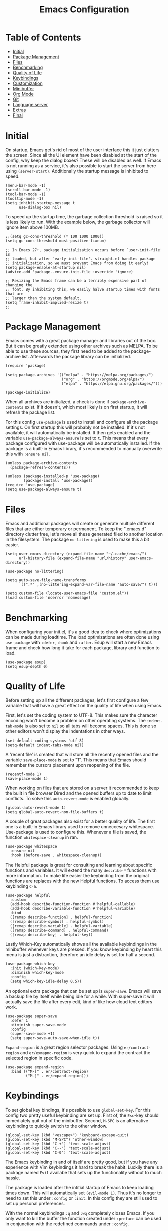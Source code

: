 #+TITLE: Emacs Configuration
#+PROPERTY: header-args :elisp :tangle init.el

* Table of Contents
:PROPERTIES:
:TOC:      :include all :depth 2 :force (nothing) :ignore (this) :local (nothing)
:END:
:CONTENTS:
- [[#initial][Initial]]
- [[#package-management][Package Management]]
- [[#files][Files]]
- [[#benchmarking][Benchmarking]]
- [[#quality-of-life][Quality of Life]]
- [[#keybindings][Keybindings]]
- [[#customization][Customization]]
- [[#minibuffer][Minibuffer]]
- [[#org-mode][Org Mode]]
- [[#git][Git]]
- [[#language-server][Language server]]
- [[#extras][Extras]]
- [[#final][Final]]
:END:

* Initial

On startup, Emacs get's rid of most of the user interface this it just clutters the screen.
Since all the UI element have been disabled at the start of the config, why keep the dialog boxes? These will be disabled as well.
If Emacs is not running as a service, it's also possible to start the server from here using ~(server-start)~.
Additionally the startup message is inhibited to speed.

#+begin_src elisp
(menu-bar-mode -1)
(scroll-bar-mode -1)
(tool-bar-mode -1)
(tooltip-mode -1)
(setq inhibit-startup-message t
      use-dialog-box nil)
#+end_src

To speed up the startup time, the garbage collection threshold is raised so it is less likely to run.
With the example below, the garbage collector will ignore item above 100MB.

#+begin_src elisp
;;(setq gc-cons-threshold (* 100 1000 1000))
(setq gc-cons-threshold most-positive-fixnum)
#+end_src

#+begin_src elisp :tangle early-init.el
;; In Emacs 27+, package initialization occurs before `user-init-file' is
;; loaded, but after `early-init-file'. straight.el handles package
;; initialization, so we must prevent Emacs from doing it early!
(setq package-enable-at-startup nil)
(advice-add 'package--ensure-init-file :override 'ignore)

;; Resizing the Emacs frame can be a terribly expensive part of changing the
;; font. By inhibiting this, we easily halve startup times with fonts that are
;; larger than the system default.
(setq frame-inhibit-implied-resize t)
;;
#+end_src

* Package Management

Emacs comes with a great package manager and libraries out of the box. But it can be greatly extended using other archives such as MELPA. To be able to use these sources, they first need to be added to the package-archive list. Afterwards the package library can be initialized.

#+begin_src elisp
(require 'package)

(setq package-archives '(("melpa" . "https://melpa.org/packages/")
                         ("org" . "https://orgmode.org/elpa/")
                         ("elpa" . "https://elpa.gnu.org/packages/")))

(package-initialize)
#+end_src

When all archives are initialized, a check is done if ~package-archive-contents~ exist. If it doesn't, which most likely is on first startup, it will refresh the package list.

For this config ~use-package~ is used to install and configure all the package settings. On first startup this will probably not be installed. If it's not available, it will automatically be installed.
It then gets enabled and the variable ~use-package-always-ensure~ is set to ~t~. This means that every package configured with use-package will be automatically installed. If the package is a built-in Emacs library, it's recommended to manually overwrite this with ~:ensure nil~.

#+begin_src elisp
(unless package-archive-contents
  (package-refresh-contents))

(unless (package-installed-p 'use-package)
        (package-install 'use-package))
(require 'use-package)
(setq use-package-always-ensure t)
#+end_src

* Files

Emacs and additional packages will create or generate multiple different files that are either temporary or permanent. To keep the ".emacs.d" directory clutter free, let's move all these generated filed to another location in the filesystem. The package ~no-littering~ is used to make this a bit easier.

#+begin_src elisp
(setq user-emacs-directory (expand-file-name "~/.cache/emacs/")
      url-history-file (expand-file-name "url/history" user-emacs-directory))

(use-package no-littering)

(setq auto-save-file-name-transforms
      `((".*" ,(no-littering-expand-var-file-name "auto-save/") t)))

(setq custom-file (locate-user-emacs-file "custom.el"))
(load custom-file 'noerror 'nomessage)
#+end_src


* Benchmarking

When configuring your init.el, it's a good idea to check where optimizations can be made during loadtime. The load optimizations are often done using ~use-package~ with ~:defer~, ~:hook~ and ~:after~. Esup will start a new Emacs frame and check how long it take for each package, library and function to load.

#+begin_src elisp
(use-package esup)
(setq esup-depth 0)
#+end_src

* Quality of Life

Before setting up all the different packages, let's first configure a few variable that will have a great effect on the quality of life when using Emacs.

First, let's set the coding system to UTF-8. This makes sure the character encoding won't become a problem on other operating systems. The ~indent-tab-mode~ is also set to ~nil~ so all tabs will become spaces. This is done so other editors won't display the indentations in other ways.

#+begin_src elisp
(set-default-coding-systems 'utf-8)
(setq-default indent-tabs-mode nil)
#+end_src

A 'recent file' is created that will store all the recently opened files and the variable ~save-place-mode~ is set to "1". This means that Emacs should remember the cursors placement upon reopening of the file.

#+begin_src elisp
(recentf-mode 1)
(save-place-mode 1)
#+end_src

When working on files that are stored on a server it recommended to keep the built in file browser Dired and the opened buffers up to date to limit conflicts. To solve this ~auto-revert-mode~ is enabled globally.

#+begin_src elisp
(global-auto-revert-mode 1)
(setq global-auto-revert-non-file-buffers t)
#+end_src

A couple of great packages also exist for a better quality of life.
The first one is a built-in Emacs library used to remove unneccesary whitespace. Use-package is used to configure this. Whenever a file is saved, the function ~whitespace-cleanup~ in ran.

#+begin_src elisp
(use-package whitespace
  :ensure nil
  :hook (before-save . whitespace-cleanup))
#+end_src

The Helpful package is great for consulting and learning about specific functions and variables. It will extend the many ~describe-*~ functions with more information.
To make life easier the keybinding from the original functions are replaces with the new Helpful functions. To access them use keybinding ~C-h~.

#+begin_src elisp
(use-package helpful
  :custom
  (add-hook describe-function-function #'helpful-callable)
  (add-hook describe-variable-function #'helpful-variable)
  :bind
  ([remap describe-function] . helpful-function)
  ([remap describe-symbol] . helpful-symbol)
  ([remap describe-variable] . helpful-variable)
  ([remap describe-command] . helpful-command)
  ([remap describe-key] . helpful-key))
#+end_src

Lastly Which-Key automatically shows all the available keybindings in the minibuffer whenever keys are pressed.
If you know keybinding by heart this menu is just a distraction, therefore an idle delay is set for half a second.

#+begin_src elisp
(use-package which-key
  :init (which-key-mode)
  :diminish which-key-mode
  :config
  (setq which-key-idle-delay 0.5))
#+end_src

An optional extra package that can be set up is ~super-save~. Emacs will save a backup file by itself while being idle for a while. With super-save it will actually save the file after every edit, kind of like how cloud text editors work.

#+begin_src elisp :tangle no
(use-package super-save
  :defer 1
  :diminish super-save-mode
  :config
  (super-save-mode +1)
  (setq super-save-auto-save-when-idle t))
#+end_src

~Expand-region~ is a great region selector packages. Using ~er/contract-region~ and ~er/exmapnd-region~ is very quick to expand the contract the selected region in specific code.

#+begin_src elisp
(use-package expand-region
  :bind (("M-[" . er/contract-region)
         ("M-]" . er/expand-region)))
#+end_src

* Keybindings

To set global key bindings, it's possible to use ~global-set-key~. For this config two pretty useful keybinding are set up. First of, the ~Esc~-key should immediately quit out of the minibuffer. Second, ~M-SPC~ is an alternative keybinding to quickly switch to the other window.

#+begin_src elisp
(global-set-key (kbd "<escape>") 'keyboard-escape-quit)
(global-set-key (kbd "M-SPC") 'other-window)
(global-set-key (kbd "C-+") 'text-scale-adjust)
(global-set-key (kbd "C--") 'text-scale-adjust)
(global-set-key (kbd "C-0") 'text-scale-adjust)
#+end_src

The Emacs keybinding in and of itself are pretty good, but if you have any experience with Vim keybindings it hard to break the habit.
Luckily there is a package named ~Evil~ availabe that sets up the functionality without to much hassle.

The package is loaded after the intitial startup of Emacs to keep loading times down. This will automatically set ~(evil-mode 1)~. Thus it's no longer to need to set this under ~:config~ or ~:init~.
In this config they are still used to set up personal preferences.

With the normal keybindings ~:q~ and ~:wq~ completely closes Emacs. If you only want to kill the buffer the function created under ~:preface~ can be used in conjunction with the redefined commands under ~:config~.

Using ~/~ as a search function will also open the ~consult-line~ inside the minibuffer. More info about this package can be found later on in this document.

#+begin_src elisp
(use-package evil
  :hook (after-init . evil-mode)
  :init
  (setq evil-want-integration t
        evil-want-keybinding nil
        evil-respect-visual-line-mode t
        evil-undo-system nil)
  :preface
  (defun mb/write-kill-this-buffer ()
    (interactive)
    (save-buffer)
    (kill-this-buffer))
  :config
  (define-key evil-motion-state-map (kbd "/") 'consult-line)
  (evil-ex-define-cmd "q" #'kill-this-buffer)
  (evil-ex-define-cmd "wq" #'mb/write-kill-this-buffer))
(setq-default evil-shift-width tab-width)
#+end_src

The evil package can also be extended using some other available packages on Melpa.
The ~evil-collection~ package is a collection of Evil bindings for parts of Emacs that Evil does not properly cover. Also the ~evil-nerd-commenter~ will make it able to quickly (un)comment lines with a simple keybinding.

#+begin_src elisp
(use-package evil-collection
  :after evil
  :config
  (evil-collection-init))

(use-package evil-nerd-commenter
  :bind ("M-/" . evilnc-comment-or-uncomment-lines))
#+end_src

As mentioned above, it possible to set custom keybindings using ~global-set-key~. This is great but is limiting for existing and new prefixes. A more convenient method is using a package called ~general~.

Since ~SPC~ is a great central key and isn't often used in the general keybindings, it's great as a prefix.
General make it very easy to create extra keybindings. With the custom function ~leader-keys~ it possible to set up different prefixes using space. In conjunction with the package ~which-key~ each keybind can be customized even further.

#+begin_src elisp
(use-package general
  :config
  (general-evil-setup t)
  (general-create-definer mb/leader-keys
    :keymaps '(normal insert visual emacs)
    :prefix "SPC"
    :global-prefix "C-SPC")
  (mb/leader-keys
    "e"  '(:ignore t :which-key "eval")
    "eb" 'eval-buffer
    "er" 'eval-region
    "t"  '(:ignore t :which-key "toggles")
    "tt" '(load-theme :which-key "load-theme")
    "q"  'delete-other-windows
    "h"  '(help-command :which-key "help")))
#+end_src

* Customization

Let's make Emacs a bit prittier.

First of all, a couple of build in variables and functions.
Let's make the cursor a bit more visible by making it blinking and the selected line highlighted.
For readability, enabling ~global-visual-line-mode~ will break the line if it is too long for the visual line. This might not be optimal for coding, but it can always be disabled and enabled using a hook.

#+begin_src elisp
(blink-cursor-mode 1)
(global-hl-line-mode t)
(global-visual-line-mode)
#+end_src

A few other tweak done are the visual bell for when the cursor is at the start and end of line.
And since visual line mode is active, ~word-wrap~ is enabled for readability. ~visual-line-fringe-indicators~ is also disabled so arrows won't show up in de fringes to indicated line breaks.

#+begin_src elisp
(setq visible-bell t
      word-wrap t
      visual-line-fringe-indicators nil)
#+end_src

Let's also quickly configure the mouse a bit more. Using the variables below mouse scroll will scroll by 3 lines unless shift is pressed, then it scroll by 1 line. Progressive speed is also disable because nobody like it. Purely for quality of life, the mouse will also follow the scroll to make quick edits much easier by keyboard.

Scrolling with the keyboard can also be tweaked a bit more. By preserving the screen position and setting the ~scroll-step~ to 1, the windows won't jump to much while scrolling. For better readability the ~scroll-margin~ is set to 8 lines, so the cursor won't go all the way up/down the document.

#+begin_src elisp
(setq mouse-wheel-scroll-amount '(3 ((shift) . 1))
      mouse-wheel-progressive-speed nil
      mouse-wheel-follow-mouse 't
      scroll-preserve-screen-position 'always
      scroll-conservatively 101
      scroll-margin 8
      scroll-step 1)
#+end_src

For better readability and coding, showing the column and line number is essential.
The ~display-line-number-mode~ is enabled for text, prog and conf mode but a special rule is set for org-mode. For org-mode this can be distracting, so it will be disabled.

#+begin_src elisp
(column-number-mode)
(dolist (mode '(text-mode-hook
                prog-mode-hook
                conf-mode-hook))
        (add-hook mode (lambda () (display-line-numbers-mode 1))))

(dolist (mode '(org-mode-hook))
        (add-hook mode (lambda () (display-line-numbers-mode 0))))
#+end_src

As mentioned above, readability is pretty important.
Since some languages use way to many parenthisis and brackets, package ~rainbow-delimiters~ will give each pair a specific color. This will make it way easier to match them.
This is an optional package since the ~show-paren-mode~ exists. For this config this is also enabled because why not.

The built-in package ~elec-pair~ will also automatically create a pair of parenthesis, brackets and quotes.

#+begin_src elisp
(show-paren-mode 1)
(use-package elec-pair
  :ensure nil
  :hook (prog-mode . electric-pair-mode))

(use-package rainbow-delimiters
  :hook (prog-mode . rainbow-delimiters-mode))
#+end_src

#+begin_src elisp
(use-package highlight-indent-guides
  :custom
  (highlight-indent-guides-method 'character)
  (highlight-indent-guides-responsive 'top)
  :hook (prog-mode . highlight-indent-guides-mode))
#+end_src

Dashboard is, as the name suggests, a dashboard. It is highly customizable.
In this config a buffer named ~*dashboard*~ is created. This is where the dashboard will automatically load. In this config it will load the navigator, the recents opened files tab, the bookmark tab, the startup banner (which can be changed using ~dashboard-startup-banner~).
The dashboard will only load when emacs is loaded by itself. If a file is opened, this will not happen. Still is set using ~:if (< (length command-line-args) 2)~

To customize this further, a custom logo title is set, the dashboard is centered on the screen and the headers and files will get an icon. These icons use the package ~all-the-icons~ which will be installed further on in this config.

#+begin_src elisp
(use-package dashboard
  :if (< (length command-line-args) 2)
  :init
  (setq initial-buffer-choice (lambda () (get-buffer-create "*dashboard*"))
        dashboard-items '((recents . 10)
                          (bookmarks . 5))
        dashboard-banner-logo-title "Welcome back Matthias"
        dashboard-center-content t
        dashboard-set-heading-icons t
        dashboard-set-file-icons t
        dashboard-set-navigator t)
  :config
  (dashboard-setup-startup-hook))
#+end_src

Emacs come with some great themes out of the box but with the package ~doom-themes~ many more become available. For this config the theme ~doom-one~ is used.
Other themes can be toggled using the ~general~ keybinding ~SPC-t t~.

#+begin_src elisp
(use-package doom-themes
  :config
  (load-theme 'doom-one t)
  (doom-themes-visual-bell-config))
#+end_src

Setting a custom font can be done using ~set-face-attribute~.
The default font will be Source Code Pro since this will also work on MacOS.
Other types you can declare are for example ~fixed-pitch~ and ~variable-pitch~.
For the comments the font is set to italic.

#+begin_src elisp
(set-face-attribute 'default nil
                    :font "Source Code Pro"
                    :weight 'normal
                    :height 115)

(set-face-attribute 'font-lock-comment-face nil
                    :font "Source Code Pro"
                    :slant 'italic
                    :weight 'normal
                    :height 110)
#+end_src

When running Emacs as a service and starting it up as a client, the font might not be loaded correctly. The code snippet below can alternatively be used.

#+begin_src elisp :tangle no
(add-to-list 'default-frame-alist '(font . "Fira Code Nerd Font-13"))
(add-hook 'minibuffer-setup-hook 'mb/minibuffer)
(defun mb/minibuffer ()
  (set (make-local-variable 'face-remapping-alist)
                            '((default :height 0.85))))
#+end_src

The default Emacs modeline is very helpful and display a lot of information. But this can also have a cluttering effect when many minor modes are active. The ~doom-modeline~ package is a great alternative.

#+begin_src elisp
(use-package doom-modeline
  :init (doom-modeline-mode 1)
  :custom
  (doom-modeline-height 25)
  (doom-modeline-bar-width 5)
  (doom-modeline-buffer-name t)
  (doom-modeline-buffer-file-name-style 'truncate-nil)
  (doom-modeline-icon t))
#+end_src

To have useful and pretty icons available on the dashboard, and modeline, the ~all-the-icons~ package will be installed. If the icons are not available after the install it's recommended to run ~M-x all-the-icons-install-fonts~.
~all-the-icons-completion~ is also used with ~marginalia~ which is used for extra info in the minibuffer. This will add icon to the minibuffer as well.

#+begin_src elisp
(use-package all-the-icons)
(use-package all-the-icons-completion
  :after (marginalia all-the-icons)
  :hook (marginalia-mode . all-the-icons-completion-marginalia-setup)
  :init
  (all-the-icons-completion-mode))
#+end_src

* Minibuffer

The minibuffer can be configured and improved in many ways. One of these is completion.
A great completion package is ~vertico~. Vertico will show a vertical display inside the minibuffer will show all the available completion options. This will work when using, for example, ~M-x~ and ~dired~.

#+begin_src elisp
(use-package vertico
  :bind (:map vertico-map
              ("C-j" . vertico-next)
              ("C-k" . vertico-previous);)
              ("RET" . vertico-directory-enter)
              ("<backspace>" . vertico-directory-delete-char))
  :init
  (setq vertico-count 8
        vertico-cycle t)
        (vertico-mode))
#+end_src

With ~consult~, completion becomes even better. Seaching inside the ~consult-buffer~ works great and with the package ~orderless~, which will be set up next, it can even be extended using a fuzzy search function.
In this code snippet a few more custom keys are set up using ~general~ to make use of consult.
The ~consult-line~ function can also be used as a search function inside buffers.

#+begin_src elisp
(use-package consult
  :demand t
  :bind (("C-s" . consult-line)
         ("C-f" . consult-buffer-other-window)
         ("C-M-l" . consult-imenu)
         :map minibuffer-local-map
         ("M-s" . consult-history))
  :config
  (mb/leader-keys
    "s"  '(consult-line :which-key "search")
    "b"  '(:ignore f :which-key "buffer")
    "bb" '(consult-buffer :which-key "buffer")
    "b." '(consult-buffer-other-window :which-key "buffer-other-window")
    "."  'find-file
    "f"  '(:ignore f :which-key "files")
    "ff" 'find-file
    "f." 'find-file-other-window
    "fr" '(consult-recent-file :which-key "recent-file")))
#+end_src

~Marginalia~ is a package to that compliments vertico. It will give a short description about functions, variables, directories and files inside the minibuffer menus.

#+begin_src elisp
(use-package marginalia
  :after vertico
  :custom
  (marginalia-annotators '(marginalia-annotators-heavy marginalia-annotators-light nil))
  :init
  (marginalia-mode))
#+end_src

As mentioned before, ~orderless~ makes it easier to search for stuff inside minibuffer menus such as dired and the M-x-menu. It no longer required to seach for a specific string or use wildcard characters such as "*". It is like a fuzzy search feature.

#+begin_src elisp
(use-package orderless
  :init
  (setq completion-styles '(orderless)
        completion-category-defaults nil
        completion-category-overrides '((file (styles . (partial-completion))))))
#+end_src

~Savehist~ will save the minibuffer history. This is quite useful for menus such as M-x.

#+begin_src elisp
(use-package savehist
  :init
  (setq history-length 50)
        (savehist-mode))
#+end_src

The aforementioned package are fairly lightweight and minimal. To extend them other packages are needed. Other heavier and more feature rich alternatives are available.

- counsel: alternative to consult.
- ivy: alternative to vertico.
  - ivy-rich: ivy module - alternative to marginalia.
- prescient: alternative to orderless
  - ivy-prescient: prescient module - compatibility with ivy.

#+begin_src elisp :tangle no
(use-package counsel
  :demand t
  :bind (("M-x" . counsel-M-x)
         ("C-x b" . counsel-ibuffer)
         ("C-x C-f" . counsel-find-file))
  :config
  (setq ivy-initial-inputs-alist nil)
  (mb/leader-keys
    "b"  '(counsel-ibuffer :which-key "buffer")
    "f"  '(:ignore f :which-key "files")
    "ff" '(counsel-find-file :which-key "find-file")
    "f." '(find-file-other-window :which-key "find-file-other-window")
    "fr" '(counsel-recentf :which-key "recent-file")))

(use-package ivy
  :diminish
  :bind (("C-s" . swiper)
         :map ivy-minibuffer-map
         ;; ("TAB" . ivy-alt-done)
         ("C-l" . ivy-alt-done)
         ("C-j" . ivy-next-line)
         ("C-k" . ivy-previous-line)
         :map ivy-switch-buffer-map
         ("C-k" . ivy-previous-line)
         ("C-l" . ivy-done)
         ("C-d" . ivy-switch-buffer-kill)
         :map ivy-reverse-i-search-map
         ("C-k" . ivy-previous-line)
         ("C-d" . ivy-reverse-i-search-kill))
  :init
  (ivy-mode 1)
  :config
  (setq ivy-use-virtual-buffers t)
  (mb/leader-keys
     "s" '(swiper :which-key "search")))

(use-package ivy-rich
  :init (ivy-rich-mode 1)
  :after counsel)

(use-package prescient
  :after counsel
  :config
  (prescient-persist-mode 1))

(use-package ivy-prescient
  :after prescient
  :config
  (ivy-prescient-mode 1))
#+end_src

* Org Mode

Org mode is unarguably the best Emacs major mode. It's great for note taking, documentation, to-do lists, planning and much more.

A custom function in created for org-mode to start specific modes and set several variables that are mostly not part of org.
Since org it is part of Emacs it does not need to be loaded, therefore the ~:defer t~.
~org-babel-do-load-languages~ loads all the languages so it's possible to ~org-babel-tangle~ source blocks to files.

Some useful org variables are set under ~:config~.

#+begin_src elisp
(defun mb/org-mode ()
  (org-indent-mode)
  (auto-fill-mode 0)
  (setq evil-auto-indent nil))

(use-package org
  :defer t
  :hook (org-mode . mb/org-mode)
  :commands org-babel-do-load-languages
  :config
  (setq org-ellipsis " ▼"
        org-hide-emphasis-markers nil
        org-src-fontify-natively t
        org-fontify-quote-and-verse-blocks t
        org-src-tab-acts-natively t
        org-edit-src-content-indentation 0
        org-src-preserve-indentation t
        org-hide-block-startup nil
        org-startup-folded 'showeverything
        ;;org-startup-with-inline-images t
        org-cycle-separator-lines 2)
  :custom-face
  (org-level-1 ((t (:inherit outline-1 :height 1.20))))
  (org-level-2 ((t (:inherit outline-2 :height 1.15))))
  (org-level-3 ((t (:inherit outline-3 :height 1.10))))
  (org-level-4 ((t (:inherit outline-4 :height 1.08))))
  (org-level-5 ((t (:inherit outline-5 :height 1.05))))
  (org-document-title ((t (:height 2.5)))))
#+end_src

The org bable languages are loaded above via ~:commands~. Since org is defered it will only load upon opening an org file. This is done because ~org-babel-do-load-languages~ take quite a long time to load on initial startup.
The disadvantage is that the first opened org-file take a bit longer.

If Emacs is ran as a service, initial load time are not really an issue. Thus, it's better to load it on init.
The code listed below is an alternative to load all languages before hand.

#+begin_src elisp :tangle no
(org-babel-do-load-languages
  'org-babel-load-languages
  '((emacs-lisp . t)
    (python . t)
    (shell . t)))
#+end_src

Since visual-line is enabled and org-mode more ment for note taking, readibility is fairly important. With the package ~visual-fill-column~ we can do kind off the same as ~(set-fringe-mode x)~ but with additional features.

A hook is set up so the custom function setting all the visual-fill-column variable can be set and the mode can get enabled.

#+begin_src elisp
(defun mb/org-mode-visual-fill ()
  (setq visual-fill-column-width 110
        visual-fill-column-center-text t)
        (visual-fill-column-mode 1))
(use-package visual-fill-column
  :hook (org-mode . mb/org-mode-visual-fill))
#+end_src

By default org header are set with ~*~. This is fine until you go multiple levels deep. With the package ~org-superstar~ these get replaced with better bullet icons.

With the function ~(custom-set-faces)~ these header can also be given a bigger font size.

#+begin_src elisp
(use-package org-superstar
  :defer 1
  :config
  (add-hook 'org-mode-hook (lambda () (org-superstar-mode 1))))
#+end_src

Other quality of life packages for org-mode are ~org-make-toc~ and ~org-tempo~.
With org-make-take you can quickly generate a table of content. One can be generated using ~M-x org-make-toc-insert~. It should update automatically on save.

Org-tempo is a built-in function of org itself. By type ~<~ you can quickly generate source blocks which it quite handy when often using ~org-babel-tangle~. In this example a couple extra templates are added to the ~org-structure-template-alist~.
For exmaple, typing ~<el~ will generate an emacs-list source block when pressing tab.

#+begin_src elisp
(use-package org-make-toc
  :hook (org-mode . org-make-toc-mode))

(use-package org-tempo
  :ensure nil
  :after (org)
  :config
  (add-to-list 'org-structure-template-alist '("el" . "src elisp"))
  (add-to-list 'org-structure-template-alist '("sh" . "src sh"))
  (add-to-list 'org-structure-template-alist '("nix" . "src nix")))
#+end_src

#+begin_src elisp
(use-package evil-org
  :after org
  :hook (org-mode . (lambda () evil-org-mode)))
#+end_src

* Git

Emacs has a plathora of available packages to manage git repository projects. One of these is ~git-gutter~. With git-gutter several icons will be shown in the margen of the document. It will indicate whether a uncomitted line is added, edited or removed.

#+begin_src elisp
(use-package git-gutter
  :defer 2
  :config
  (global-git-gutter-mode 1))

#+end_src

~Magit~ is a complete text-based user interface to git. Using ~magit-status~ it very easy to manage git projects.

#+begin_src elisp
(use-package magit
  :bind ("C-x g" . magit-status)
  :commands (magit-status magit-get-current-branch)
  :custom
  (magit-display-buffer-function #'magit-display-buffer-same-window-except-diff-v1)
  :config
  (mb/leader-keys
    "g"  '(:ignore t :which-key "git")
    "gs" 'magit-status
    "gc" 'magit-branch-or-checkout
    "gb" 'magit-branch
    "gp" 'magit-pull-branch
    "gP" 'magit-push-current
    "gf" 'magit-fetch
    "gF" 'magit-fetch-all
    "gr" 'magit-rebase))
#+end_src

* Language server

~lsp-mode~ enables support for language server protocols inside Emacs. It has many great feature in and of itself but it's recommended to extend it with ~company~ a specific major mode and an actual LSP.
A list of available servers can be found [[https://emacs-lsp.github.io/lsp-mode/page/languages][here]].

#+begin_src elisp
(use-package lsp-mode
  :commands (lsp lsp-deferred)
  :init
  (setq lsp-keymap-prefix "C-c l")
  :config
  (lsp-enable-which-key-integration t))
#+end_src

If no LSP is available, ~company~ is a great substitute. Company is a text completion framework that can complete pretty much anything. It has a couple back-ends available out of the box, but can also be greatly extended when a LSP server is available.

Additionaly, company have a mini suggestion window that will show while typing.

#+begin_src elisp
(use-package company
  :after lsp-mode
  :hook (lsp-mode . company-mode)
  :config
  (setq company-minimum-prefix-length 1
        company-idle-delay 0))
#+end_src

To complete the whole programming experience, it's recommended to have a major mode available for the specific programming languages and document types.

Which these packages, it's possible to specify the specific file extention of the files so Emacs knows which mode needs to be loaded. If an LSP is available, it's better to hook it to ~lsp-deferred~. Otherwise ~company-mode~ will do.

#+begin_src elisp
(use-package lisp-mode
  :ensure nil
  :mode "\\.el\\'"
  :hook ((lisp-mode . company-mode)))

(use-package lsp-nix
  :ensure lsp-mode
  :after (lsp-mode)
  :demand t
  :custom
  (lsp-nix-nil-formatter ["nixpkgs-fmt"]))

(use-package nix-mode
  :mode "\\.nix\\'"
  :hook ((nix-mode . lsp-deferred)))

(use-package yaml-mode
  :mode (("\\.yaml\\'" . yaml-mode)
         ("\\.yml\\'" . yaml-mode))
  :hook ((yaml-mode . company-mode)))
#+end_src

* TODO Extras

- projectile
- org presentations
- org-roam

* Final

At the end of init.el file the garbage collector is set back to an normal value of 2MB.
If this is kept at 100MB, as set at the start of the file, Emacs will freeze after while. This is temporary but means it is collecting garbage in the background.
This can be frustrating, therefore setting it back to a smaller amount.

#+begin_src elisp
(setq gc-cons-threshold (* 2 1000 1000))
#+end_src
